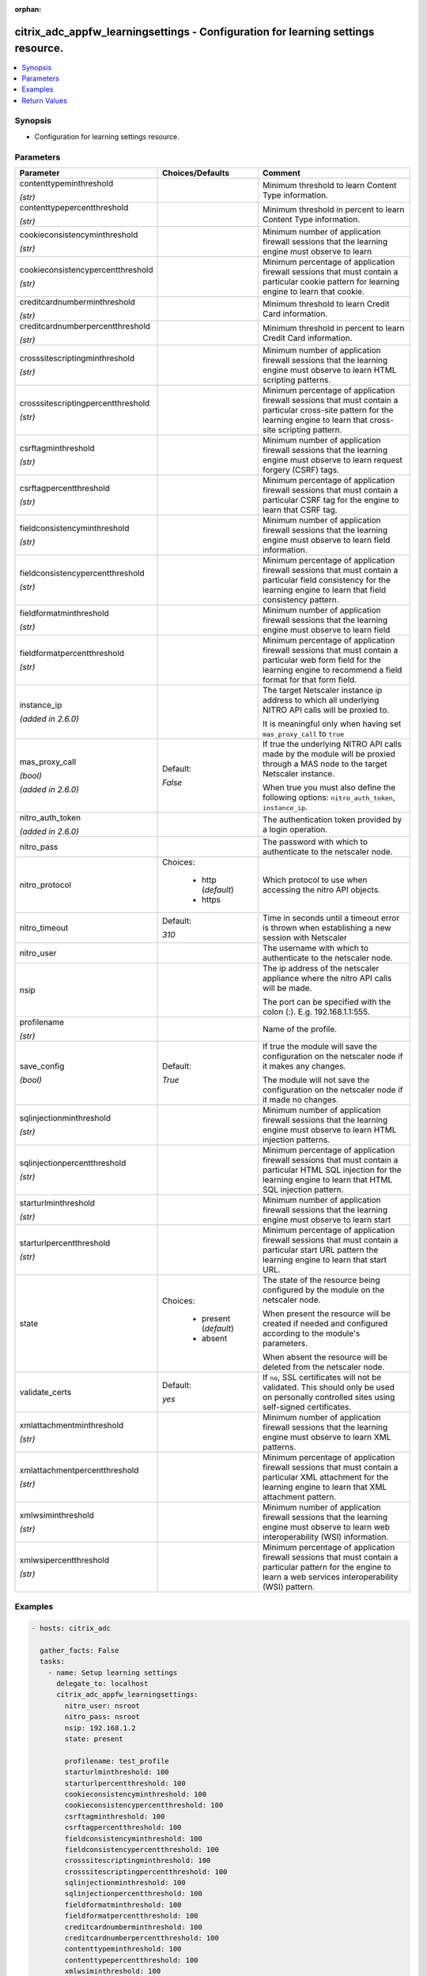 :orphan:

.. _citrix_adc_appfw_learningsettings_module:

citrix_adc_appfw_learningsettings - Configuration for learning settings resource.
+++++++++++++++++++++++++++++++++++++++++++++++++++++++++++++++++++++++++++++++++

.. versionadded:: 2.8.0

.. contents::
   :local:
   :depth: 2

Synopsis
--------
- Configuration for learning settings resource.




Parameters
----------

.. list-table::
    :widths: 10 10 60
    :header-rows: 1

    * - Parameter
      - Choices/Defaults
      - Comment
    * - contenttypeminthreshold

        *(str)*
      -
      - Minimum threshold to learn Content Type information.
    * - contenttypepercentthreshold

        *(str)*
      -
      - Minimum threshold in percent to learn Content Type information.
    * - cookieconsistencyminthreshold

        *(str)*
      -
      - Minimum number of application firewall sessions that the learning engine must observe to learn
    * - cookieconsistencypercentthreshold

        *(str)*
      -
      - Minimum percentage of application firewall sessions that must contain a particular cookie pattern for learning engine to learn that cookie.
    * - creditcardnumberminthreshold

        *(str)*
      -
      - Minimum threshold to learn Credit Card information.
    * - creditcardnumberpercentthreshold

        *(str)*
      -
      - Minimum threshold in percent to learn Credit Card information.
    * - crosssitescriptingminthreshold

        *(str)*
      -
      - Minimum number of application firewall sessions that the learning engine must observe to learn HTML scripting patterns.
    * - crosssitescriptingpercentthreshold

        *(str)*
      -
      - Minimum percentage of application firewall sessions that must contain a particular cross-site pattern for the learning engine to learn that cross-site scripting pattern.
    * - csrftagminthreshold

        *(str)*
      -
      - Minimum number of application firewall sessions that the learning engine must observe to learn request forgery (CSRF) tags.
    * - csrftagpercentthreshold

        *(str)*
      -
      - Minimum percentage of application firewall sessions that must contain a particular CSRF tag for the engine to learn that CSRF tag.
    * - fieldconsistencyminthreshold

        *(str)*
      -
      - Minimum number of application firewall sessions that the learning engine must observe to learn field information.
    * - fieldconsistencypercentthreshold

        *(str)*
      -
      - Minimum percentage of application firewall sessions that must contain a particular field consistency for the learning engine to learn that field consistency pattern.
    * - fieldformatminthreshold

        *(str)*
      -
      - Minimum number of application firewall sessions that the learning engine must observe to learn field
    * - fieldformatpercentthreshold

        *(str)*
      -
      - Minimum percentage of application firewall sessions that must contain a particular web form field for the learning engine to recommend a field format for that form field.
    * - instance_ip

        *(added in 2.6.0)*
      -
      - The target Netscaler instance ip address to which all underlying NITRO API calls will be proxied to.

        It is meaningful only when having set ``mas_proxy_call`` to ``true``
    * - mas_proxy_call

        *(bool)*

        *(added in 2.6.0)*
      - Default:

        *False*
      - If true the underlying NITRO API calls made by the module will be proxied through a MAS node to the target Netscaler instance.

        When true you must also define the following options: ``nitro_auth_token``, ``instance_ip``.
    * - nitro_auth_token

        *(added in 2.6.0)*
      -
      - The authentication token provided by a login operation.
    * - nitro_pass
      -
      - The password with which to authenticate to the netscaler node.
    * - nitro_protocol
      - Choices:

          - http (*default*)
          - https
      - Which protocol to use when accessing the nitro API objects.
    * - nitro_timeout
      - Default:

        *310*
      - Time in seconds until a timeout error is thrown when establishing a new session with Netscaler
    * - nitro_user
      -
      - The username with which to authenticate to the netscaler node.
    * - nsip
      -
      - The ip address of the netscaler appliance where the nitro API calls will be made.

        The port can be specified with the colon (:). E.g. 192.168.1.1:555.
    * - profilename

        *(str)*
      -
      - Name of the profile.
    * - save_config

        *(bool)*
      - Default:

        *True*
      - If true the module will save the configuration on the netscaler node if it makes any changes.

        The module will not save the configuration on the netscaler node if it made no changes.
    * - sqlinjectionminthreshold

        *(str)*
      -
      - Minimum number of application firewall sessions that the learning engine must observe to learn HTML injection patterns.
    * - sqlinjectionpercentthreshold

        *(str)*
      -
      - Minimum percentage of application firewall sessions that must contain a particular HTML SQL injection for the learning engine to learn that HTML SQL injection pattern.
    * - starturlminthreshold

        *(str)*
      -
      - Minimum number of application firewall sessions that the learning engine must observe to learn start
    * - starturlpercentthreshold

        *(str)*
      -
      - Minimum percentage of application firewall sessions that must contain a particular start URL pattern the learning engine to learn that start URL.
    * - state
      - Choices:

          - present (*default*)
          - absent
      - The state of the resource being configured by the module on the netscaler node.

        When present the resource will be created if needed and configured according to the module's parameters.

        When absent the resource will be deleted from the netscaler node.
    * - validate_certs
      - Default:

        *yes*
      - If ``no``, SSL certificates will not be validated. This should only be used on personally controlled sites using self-signed certificates.
    * - xmlattachmentminthreshold

        *(str)*
      -
      - Minimum number of application firewall sessions that the learning engine must observe to learn XML patterns.
    * - xmlattachmentpercentthreshold

        *(str)*
      -
      - Minimum percentage of application firewall sessions that must contain a particular XML attachment for the learning engine to learn that XML attachment pattern.
    * - xmlwsiminthreshold

        *(str)*
      -
      - Minimum number of application firewall sessions that the learning engine must observe to learn web interoperability (WSI) information.
    * - xmlwsipercentthreshold

        *(str)*
      -
      - Minimum percentage of application firewall sessions that must contain a particular pattern for the engine to learn a web services interoperability (WSI) pattern.



Examples
--------

.. code-block:: yaml+jinja
    
    - hosts: citrix_adc
    
      gather_facts: False
      tasks:
        - name: Setup learning settings
          delegate_to: localhost
          citrix_adc_appfw_learningsettings:
            nitro_user: nsroot
            nitro_pass: nsroot
            nsip: 192.168.1.2
            state: present
    
            profilename: test_profile
            starturlminthreshold: 100
            starturlpercentthreshold: 100
            cookieconsistencyminthreshold: 100
            cookieconsistencypercentthreshold: 100
            csrftagminthreshold: 100
            csrftagpercentthreshold: 100
            fieldconsistencyminthreshold: 100
            fieldconsistencypercentthreshold: 100
            crosssitescriptingminthreshold: 100
            crosssitescriptingpercentthreshold: 100
            sqlinjectionminthreshold: 100
            sqlinjectionpercentthreshold: 100
            fieldformatminthreshold: 100
            fieldformatpercentthreshold: 100
            creditcardnumberminthreshold: 100
            creditcardnumberpercentthreshold: 100
            contenttypeminthreshold: 100
            contenttypepercentthreshold: 100
            xmlwsiminthreshold: 100
            xmlwsipercentthreshold: 100
            xmlattachmentminthreshold: 100
            xmlattachmentpercentthreshold: 100


Return Values
-------------
.. list-table::
    :widths: 10 10 60
    :header-rows: 1

    * - Key
      - Returned
      - Description
    * - loglines

        *(list)*
      - always
      - list of logged messages by the module

        **Sample:**

        ['message 1', 'message 2']
    * - msg

        *(str)*
      - failure
      - Message detailing the failure reason

        **Sample:**

        Action does not exist
